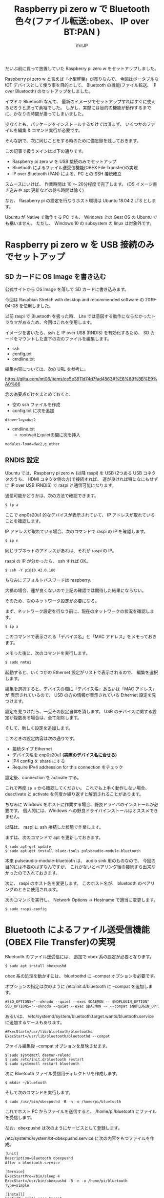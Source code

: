 # -*- coding:utf-8 -*-
#+LAYOUT: post
#+TITLE: Raspberry pi zero w で Bluetooth 色々(ファイル転送:obex、 IP over BT:PAN )
#+TAGS: LuneScript
#+AUTHOR: ifritJP
#+OPTIONS: ^:{}
#+STARTUP: nofold

だいぶ前に買って放置していた Raspberry pi zero w をセットアップしました。

Raspberry pi zero w と言えば「小型軽量」が売りなんで、
今回はポータブルな IOT デバイスとして使う事を目的として、
 Bluetooth の機能(ファイル転送、 IP over Bluetooth) のセットアップをしました。

イマドキ Bluetooth なんて、
最新のイメージでセットアップすればすぐに使えるだろうと思って余裕でした。
しかし、実際には目的の機能が動作するまでに、かなりの時間が掛ってしまいました。

少なくとも、パッケージをインストールするだけでは済まず、
いくつかのファイルを編集 & コマンド実行が必要です。


そんな訳で、次に同じことをする時のために備忘録を残しておきます。


この記事で扱うメインは以下の通りです。

- Raspberry pi zero w を USB 接続のみでセットアップ
- Bluetooth によるファイル送受信機能(OBEX File Transfer)の実現
- IP over Bluetooth (PAN) による、PC との SSH 接続確立

スムースにいけば、 作業時間は 10 〜 20分程度で完了します。
(OS イメージ書き込みや apt 更新などの待ち時間は除く)

なお、 Raspberry pi の設定を行なうホスト環境は Ubuntu 18.04.2 LTS とします。

Ubuntu が Native で動作する PC でも、 
Windows 上の Gest OS の Ubuntu でも構いません。
ただし、 Windows 10 の subsystem の linux は対象外です。

* Raspberry pi zero w を USB 接続のみでセットアップ

** SD カードに OS Image を書き込む

公式サイトから OS Image を落して SD カードに書き込みます。

今回は Raspbian Stretch with desktop and recommended software の
2019-04-08 を使用しました。

以前 raspi で Bluetooth を扱った時、
Lite では意図する動作にならなかったトラウマがあるため、今回はこれを使用します。


イメージを書いたら、ssh と IP over USB (RNDIS) を有効化するため、
SD カードをマウントした直下の次のファイルを編集します。

- ssh
- config.txt
- cmdline.txt  
  
編集内容については、次の URL を参考に。

<https://qiita.com/mt08/items/ce5e3911d74d7fad4563#%E6%89%8B%E9%A0%86>

念の為要点だけをまとめておくと、

- 空の ssh ファイルを作成
- config.txt に次を追加

: dtoverlay=dwc2

- cmdline.txt  
  - rootwaitとquietの間に次を挿入
    
: modules-load=dwc2,g_ether
  

** RNDIS 設定

Ubuntu では、Raspberry pi zero w (以降 raspi) を
USB (2つある USB コネクタのうち、 HDMI コネクタ側の方)で接続すれば、
運が良ければ特になにもせずに IP over USB (RNDIS) で raspi と通信可能になります。

通信可能かどうかは、次の方法で確認できます。

#+BEGIN_SRC txt
$ ip a
#+END_SRC

ここで enp0s20u1 的なデバイスが表示されていて、
IP アドレスが取れていることを確認します。

IP アドレスが取れている場合、次のコマンドで raspi の IP を確認します。

#+BEGIN_SRC txt
$ ip n
#+END_SRC

同じサブネットのアドレスがあれば、それが raspi の IP。

raspi の IP が分かったら、 ssh すれば OK。

#+BEGIN_SRC txt
$ ssh -Y pi@10.42.0.100
#+END_SRC

ちなみにデフォルトパスワードは raspberry.


大抵の場合、運が良くないので上記の確認では期待した結果にならない。

そのため、次のネットワーク設定が必要になる。

まず、ネットワーク設定を行なう前に、現在のネットワークの状況を確認します。

#+BEGIN_SRC txt
$ ip a
#+END_SRC

このコマンドで表示される「デバイス名」と「MAC アドレス」をメモっておきます。

メモった後に、次のコマンドを実行します。

#+BEGIN_SRC txt
$ sudo nmtui
#+END_SRC

起動すると、いくつかの Ethernet 設定がリストで表示されるので、
編集を選択します。

編集を選択すると、デバイスの欄に「デバイス名」あるいは「MAC アドレス」が
表示されているので、
USB の方の情報が表示されている Ethernet 設定を見つけます。

設定を見つけたら、一旦その設定自体を消します。
USB のデバイスに関する設定が複数ある場合は、全て削除します。

そして、新しく設定を追加します。

このときの設定内容は次の通りです。

- 接続タイプ Ethernet
- デバイス名を enp0s20u1 *(実際のデバイス名に合せる)* 
- IP4 config を share にする
- Require IPv4 addression for this connection をチェック
  
設定後、connection を activate する。

これで再度 =ip a= から確認してください。
これでも上手く動作しない場合、
deactivate と activate を何度か繰り返すと解消されることがあります。


ちなみに Windows をホストに作業する場合、野良ドライバのインストールが必要です。
個人的には、Windows への野良ドライバインストールはオススメできません。


以降は、 raspi に ssh 接続した状態で作業します。

まずは、次のコマンドで apt を更新しておきます。

: $ sudo apt-get update
: $ sudo apt-get install bluez-tools pulseaudio-module-bluetooth

本来 pulseaudio-module-bluetooth は、 audio sink 用のものなので、
今回の目的には不要のはずなんですが、
これがないとペアリング後の接続すら出来なかったので入れておきます。



次に、 raspi のホスト名を変更します。
このホスト名が、 bluetooth のペアリングのときに使用されます。

次のコマンドを実行し、 Network Options -> Hostname で適当に変更します。

: $ sudo raspi-config


* Bluetooth によるファイル送受信機能(OBEX File Transfer)の実現

Bluetooth のファイル送受信には、 追加で obex 系の設定が必要となります。

#+BEGIN_SRC txt
$ sudo apt install obexpushd
#+END_SRC

obex 系の処理を動かすには、 bluetoothd に --compat オプションを必要です。


オプションの指定は次のように /etc/init.d/bluetooth に --compat を追加します。

#+NAME: /etc/init.d/bluetooth
#+BEGIN_SRC txt
#SSD_OPTIONS="--oknodo --quiet --exec $DAEMON -- $NOPLUGIN_OPTION"
SSD_OPTIONS="--oknodo --quiet --exec $DAEMON -- --compat $NOPLUGIN_OPTION"
#+END_SRC

あるいは、
/etc/systemd/system/bluetooth.target.wants/bluetooth.service に追加するケースもあります。

#+NAME: /etc/systemd/system/bluetooth.target.wants/bluetooth.service
#+BEGIN_SRC txt
#ExecStart=/usr/lib/bluetooth/bluetoothd
ExecStart=/usr/lib/bluetooth/bluetoothd --compat
#+END_SRC

ファイル編集後 --compat オプションを反映させます。

: $ sudo systemctl daemon-reload
: $ sudo /etc/init.d/bluetooth restart
: $ sudo systemctl restart bluetooth


次に Bluetooth ファイル受信用ディレクトリを作成します。

: $ mkdir ~/bluetooth

そして次のコマンドを実行します。

: $ sudo /usr/bin/obexpushd -B -n -o /home/pi/bluetooth

これでホスト PC からファイルを送信すると、 /home/pi/bluetooth にファイルを受信します。


なお、obexpushd は次のようにサービスとして登録します。

/etc/systemd/system/bt-obexpushd.service に次の内容をもつファイルを作成。

#+NAME: /etc/systemd/system/bt-obexpushd.service
#+BEGIN_SRC txt
[Unit]
Description=Bluetooth obexpushd
After = bluetooth.service

[Service]
ExecStartPre=/bin/sleep 4
ExecStart=/usr/bin/obexpushd -B -n -o /home/pi/bluetooth
Type=simple

[Install]
WantedBy=multi-user.target
#+END_SRC

サービスを有効化

: $ sudo systemctl enable bt-obexpushd
: $ sudo systemctl start bt-obexpushd

  
* IP over Bluetooth (PAN) による、PC との SSH 接続確立

PAN の設定は、次の URL の回答をそのまま設定すれば OK です。

 
<https://raspberrypi.stackexchange.com/questions/29504/how-can-i-set-up-a-bluetooth-pan-connection-with-a-raspberry-pi-and-an-ipod>


なお、上記 URL の内容を設定後、再度ペアリングをやり直してください。
